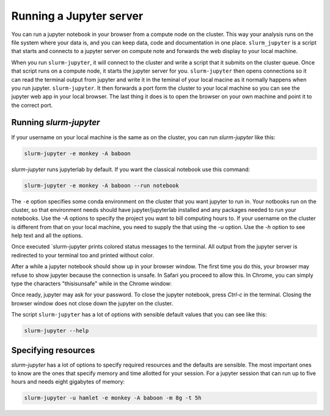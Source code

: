 

Running a Jupyter server
=============================

You can run a jupyter notebook in your browser from a compute node on the
cluster. This way your analysis runs on the file system where your data is, and
you can keep data, code and documentation in one place. ``slurm_jupyter`` is a
script that starts and connects to a jupyter server on compute note and forwards
the web display to your local machine. 

When you run ``slurm-jupyter``, it will connect to the cluster and write a
script that it submits on the cluster queue. Once that script runs on a compute
node, it starts the jupyter server for you. ``slurm-jupyter`` then opens
connections so it can read the terminal output from jupyter and write it in the
teminal of your local macine as it normally happens when you run jupyter.
``slurm-jupyter``. It then forwards a port form the cluster to your local
machine so you can see the jupyter web app in your local browser. The last thing
it does is to open the browser on your own machine and point it to the correct port. 

Running `slurm-jupyter`
-------------------------

If your username on your local machine is the same as on the cluster,
you can run `slurm-jupyter` like this:

.. code-block:: bash

    slurm-jupyter -e monkey -A baboon

`slurm-jupyter` runs jupyterlab by default. If you want the classical notebook use this command:

.. code-block:: bash

    slurm-jupyter -e monkey -A baboon --run notebook

The ``-e`` option specifies some conda environment on the cluster that you
want jupyter to run in. Your notbooks run on the cluster, so that environment
needs should have jupyter/jupyterlab installed and any packages needed to run
your notebooks. Use the `-A` options to specify the project you want to bill
computing hours to. If your username on the cluster is different from that on
your local machine, you need to supply the that using the `-u` option. Use the
`-h` option to see help text and all the options.

Once executed `slurm-jupyter prints colored status messages to the terminal. All
output from the jupyter server is redirected to your terminal too and printed without color.

After a while a jupyter notebook should show up in your browser window. The
first time you do this, your browser may refuse to show jupyter because the
connection is unsafe. In Safari you proceed to allow this. In Chrome, you can
simply type the characters "thisisunsafe" while in the Chrome window:

Once ready, jupyter may ask for your password. To close the jupyter
notebook, press `Ctrl-c` in the terminal. Closing the browser window does not
close down the jupyter on the cluster.

The script ``slurm-jupyter`` has a lot of options with sensible default values that you can see like this:

.. code-block:: bash

    slurm-jupyter --help    

Specifying resources
-------------------------

`slurm-jupyter` has a lot of options to specify required resources and the
defaults are sensible. The most important ones to know are the ones that specify
memory and time allotted for your session. For a jupyter session that can run up
to five hours and needs eight gigabytes of memory:

.. code-block:: bash

    slurm-jupyter -u hamlet -e monkey -A baboon -m 8g -t 5h